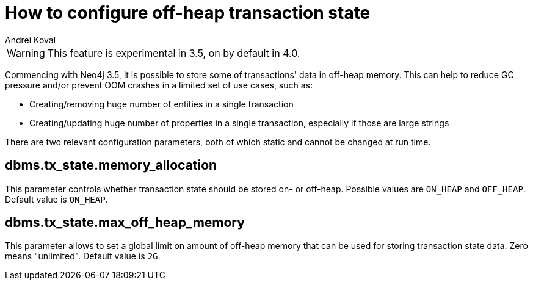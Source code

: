 = How to configure off-heap transaction state
:slug: how-to-configure-off-heap-transaction-state
:author: Andrei Koval
:neo4j-versions: 3.5,4.0
:tags: memory, performance
:public:
:category: operations

WARNING: This feature is experimental in 3.5, on by default in 4.0.

Commencing with Neo4j 3.5, it is possible to store some of transactions' data in off-heap memory. This can help to reduce GC 
pressure and/or prevent OOM crashes in a limited set of use cases, such as:

* Creating/removing huge number of entities in a single transaction
* Creating/updating huge number of properties in a single transaction, especially if those are large strings

There are two relevant configuration parameters, both of which static and cannot be changed at run time.

== dbms.tx_state.memory_allocation

This parameter controls whether transaction state should be stored on- or off-heap. Possible values are `ON_HEAP` and `OFF_HEAP`.
Default value is `ON_HEAP`.

== dbms.tx_state.max_off_heap_memory

This parameter allows to set a global limit on amount of off-heap memory that can be used
for storing transaction state data. Zero means "unlimited". Default value is `2G`.
